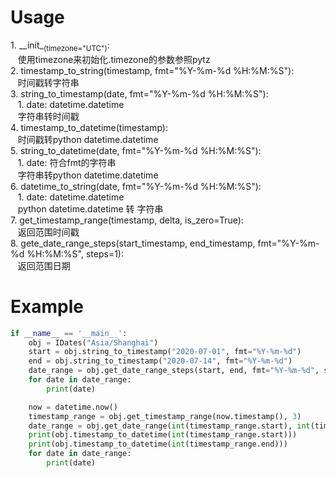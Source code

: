 #+STARTUP: indent
#+OPTIONS: ^:nil
* Usage
#+BEGIN_VERSE
1. __init__(timezone="UTC"):
   使用timezone来初始化.timezone的参数参照pytz
2. timestamp_to_string(timestamp, fmt="%Y-%m-%d %H:%M:%S"):
   时间戳转字符串
3. string_to_timestamp(date, fmt="%Y-%m-%d %H:%M:%S"):
   1. date: datetime.datetime
   字符串转时间戳
4. timestamp_to_datetime(timestamp):
   时间戳转python datetime.datetime
5. string_to_datetime(date, fmt="%Y-%m-%d %H:%M:%S"):
   1. date: 符合fmt的字符串
   字符串转python datetime.datetime
6. datetime_to_string(date, fmt="%Y-%m-%d %H:%M:%S"):
   1. date: datetime.datetime
   python datetime.datetime 转 字符串
7. get_timestamp_range(timestamp, delta, is_zero=True):
   返回范围时间戳
8. gete_date_range_steps(start_timestamp, end_timestamp, fmt="%Y-%m-%d %H:%M:%S", steps=1):
   返回范围日期
#+END_VERSE

* Example
#+BEGIN_SRC python
  if __name__ == '__main__':
      obj = IDates("Asia/Shanghai")
      start = obj.string_to_timestamp("2020-07-01", fmt="%Y-%m-%d")
      end = obj.string_to_timestamp("2020-07-14", fmt="%Y-%m-%d")
      date_range = obj.get_date_range_steps(start, end, fmt="%Y-%m-%d", steps=1)
      for date in date_range:
          print(date)

      now = datetime.now()
      timestamp_range = obj.get_timestamp_range(now.timestamp(), 3)
      date_range = obj.get_date_range(int(timestamp_range.start), int(timestamp_range.end))
      print(obj.timestamp_to_datetime(int(timestamp_range.start)))
      print(obj.timestamp_to_datetime(int(timestamp_range.end)))
      for date in date_range:
          print(date)
#+END_SRC
